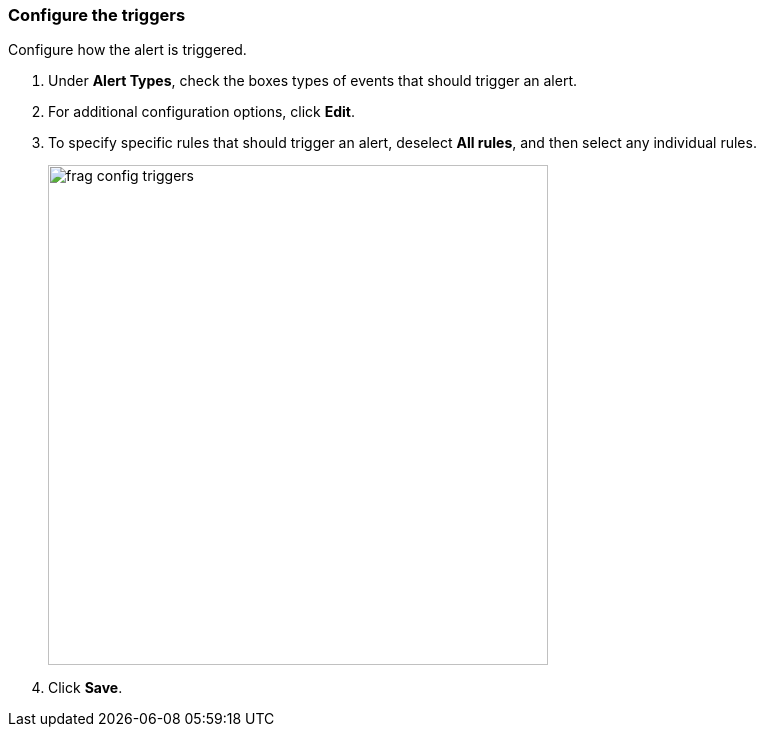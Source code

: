 // We've got the ifdef on jira_alerts because we currently only alert on vulnerabilities for JIRA.
// The list of rules from you can choose from is much smaller. We don't want to confuse customers,
// so show the right screenshot for JIRA.
[.task]
=== Configure the triggers

Configure how the alert is triggered.

[.procedure]
. Under *Alert Types*, check the boxes types of events that should trigger an alert.

. For additional configuration options, click *Edit*.

. To specify specific rules that should trigger an alert, deselect *All rules*, and then select any individual rules.
+
ifndef::jira_alerts[]
image::frag_config_triggers.png[width=500]
endif::jira_alerts[]

ifdef::jira_alerts[]
image::frag_config_jira_triggers.png[width=500]
endif::jira_alerts[]

. Click *Save*.

